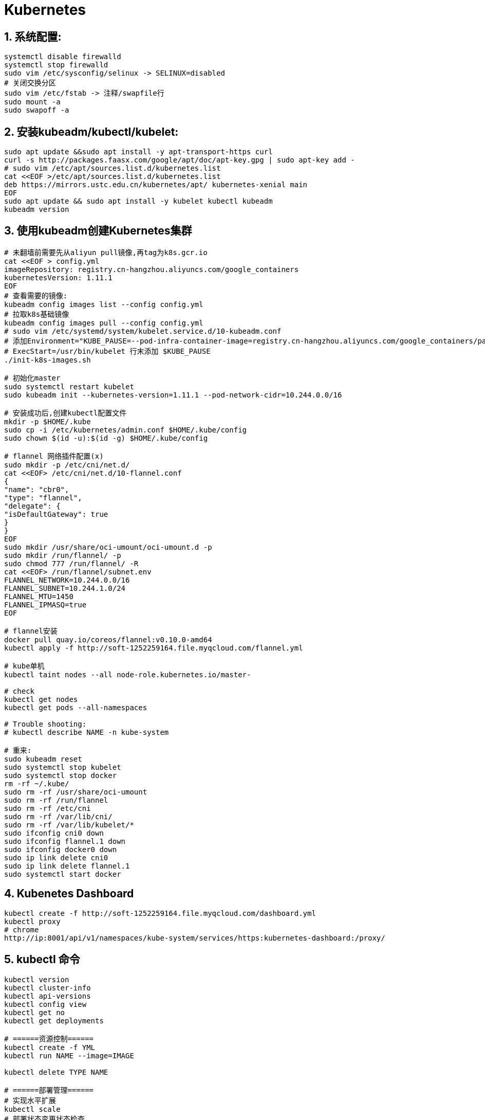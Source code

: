 = Kubernetes
:icons: font
:sectanchors:
:page-layout: docs

== 1. 系统配置:

[source,bash]
----
systemctl disable firewalld
systemctl stop firewalld
sudo vim /etc/sysconfig/selinux -> SELINUX=disabled
# 关闭交换分区
sudo vim /etc/fstab -> 注释/swapfile行
sudo mount -a
sudo swapoff -a
----

== 2. 安装kubeadm/kubectl/kubelet:

[source,bash]
----
sudo apt update &&sudo apt install -y apt-transport-https curl
curl -s http://packages.faasx.com/google/apt/doc/apt-key.gpg | sudo apt-key add -
# sudo vim /etc/apt/sources.list.d/kubernetes.list
cat <<EOF >/etc/apt/sources.list.d/kubernetes.list
deb https://mirrors.ustc.edu.cn/kubernetes/apt/ kubernetes-xenial main
EOF
sudo apt update && sudo apt install -y kubelet kubectl kubeadm
kubeadm version
----

== 3. 使用kubeadm创建Kubernetes集群

[source,bash]
----

# 未翻墙前需要先从aliyun pull镜像,再tag为k8s.gcr.io
cat <<EOF > config.yml
imageRepository: registry.cn-hangzhou.aliyuncs.com/google_containers
kubernetesVersion: 1.11.1
EOF
# 查看需要的镜像:
kubeadm config images list --config config.yml
# 拉取k8s基础镜像
kubeadm config images pull --config config.yml
# sudo vim /etc/systemd/system/kubelet.service.d/10-kubeadm.conf
# 添加Environment="KUBE_PAUSE=--pod-infra-container-image=registry.cn-hangzhou.aliyuncs.com/google_containers/pause:3.1"
# ExecStart=/usr/bin/kubelet 行末添加 $KUBE_PAUSE
./init-k8s-images.sh

# 初始化master
sudo systemctl restart kubelet
sudo kubeadm init --kubernetes-version=1.11.1 --pod-network-cidr=10.244.0.0/16

# 安装成功后,创建kubectl配置文件
mkdir -p $HOME/.kube
sudo cp -i /etc/kubernetes/admin.conf $HOME/.kube/config
sudo chown $(id -u):$(id -g) $HOME/.kube/config

# flannel 网络插件配置(x)
sudo mkdir -p /etc/cni/net.d/
cat <<EOF> /etc/cni/net.d/10-flannel.conf
{
"name": "cbr0",
"type": "flannel",
"delegate": {
"isDefaultGateway": true
}
}
EOF
sudo mkdir /usr/share/oci-umount/oci-umount.d -p
sudo mkdir /run/flannel/ -p
sudo chmod 777 /run/flannel/ -R
cat <<EOF> /run/flannel/subnet.env
FLANNEL_NETWORK=10.244.0.0/16
FLANNEL_SUBNET=10.244.1.0/24
FLANNEL_MTU=1450
FLANNEL_IPMASQ=true
EOF

# flannel安装
docker pull quay.io/coreos/flannel:v0.10.0-amd64
kubectl apply -f http://soft-1252259164.file.myqcloud.com/flannel.yml

# kube单机
kubectl taint nodes --all node-role.kubernetes.io/master-

# check
kubectl get nodes
kubectl get pods --all-namespaces

# Trouble shooting:
# kubectl describe NAME -n kube-system

# 重来:
sudo kubeadm reset
sudo systemctl stop kubelet
sudo systemctl stop docker
rm -rf ~/.kube/
sudo rm -rf /usr/share/oci-umount
sudo rm -rf /run/flannel
sudo rm -rf /etc/cni
sudo rm -rf /var/lib/cni/
sudo rm -rf /var/lib/kubelet/*
sudo ifconfig cni0 down
sudo ifconfig flannel.1 down
sudo ifconfig docker0 down
sudo ip link delete cni0
sudo ip link delete flannel.1
sudo systemctl start docker
----

== 4. Kubenetes Dashboard

[source,bash]
----
kubectl create -f http://soft-1252259164.file.myqcloud.com/dashboard.yml
kubectl proxy
# chrome
http://ip:8001/api/v1/namespaces/kube-system/services/https:kubernetes-dashboard:/proxy/
----

== 5. kubectl 命令

[source,bash]
----
kubectl version
kubectl cluster-info
kubectl api-versions
kubectl config view
kubectl get no
kubectl get deployments

# ======资源控制======
kubectl create -f YML
kubectl run NAME --image=IMAGE

kubectl delete TYPE NAME

# ======部署管理======
# 实现水平扩展
kubectl scale
# 部署状态变更状态检查
kubectl rollout status
# 部署历史
kubectl rollout history
# 回滚部署
kubectl rollout undo
----

== 6. minikube

[source,bash]
----
sudo apt install virtualbox
curl -Lo minikube https://storage.googleapis.com/minikube/releases/v0.28.0/minikube-linux-amd64 && chmod +x minikube && sudo mv minikube /usr/local/bin/
minikube start --registry-mirror=https://registry.docker-cn.com
minikube dashboard

# 删除原有minikube
minikube delete && rm -rf ~/.minikube
----

== 7. scale

[source,bash]
----
DESIRED: 需要的实例数
CURRENT: 现有的实例数
----

== 8. Worker Node Components:

- container runtime
- kubelet
- kube-proxy

== 9. Master Node Components:

- Scheduler
- Controller manager
- API server
